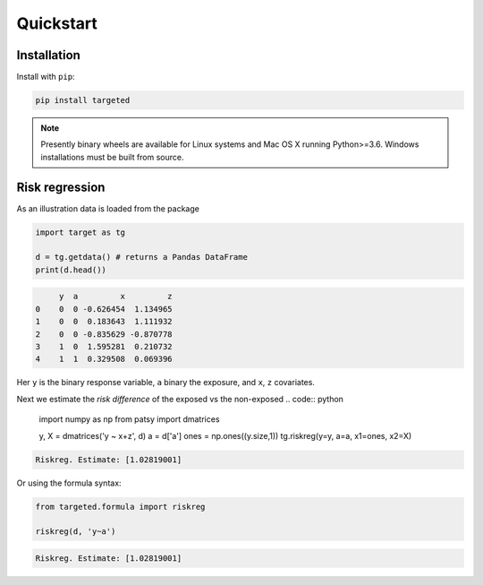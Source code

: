 .. _code_directive:

Quickstart
====================


Installation
--------------------

Install with ``pip``:

.. code-block:: console

    pip install targeted

.. note:: Presently binary wheels are available for Linux
	  systems and Mac OS X running Python>=3.6. Windows
	  installations must be built from source.


Risk regression
--------------------

As an illustration data is loaded from the package

.. code:: python

    import target as tg

    d = tg.getdata() # returns a Pandas DataFrame
    print(d.head())

.. code:: none

         y  a         x         z
    0    0  0 -0.626454  1.134965
    1    0  0  0.183643  1.111932
    2    0  0 -0.835629 -0.870778
    3    1  0  1.595281  0.210732
    4    1  1  0.329508  0.069396

Her ``y`` is the binary response variable, ``a`` binary the exposure,
and ``x``, ``z`` covariates.

Next we estimate the *risk difference* of the exposed vs the non-exposed
.. code:: python

   import numpy as np
   from patsy import dmatrices

   y, X = dmatrices('y ~ x+z', d)
   a = d['a']
   ones = np.ones((y.size,1))
   tg.riskreg(y=y, a=a, x1=ones, x2=X)

.. code:: none

   Riskreg. Estimate: [1.02819001]

Or using the formula syntax:

.. code:: python

   from targeted.formula import riskreg

   riskreg(d, 'y~a')

.. code:: none

   Riskreg. Estimate: [1.02819001]
